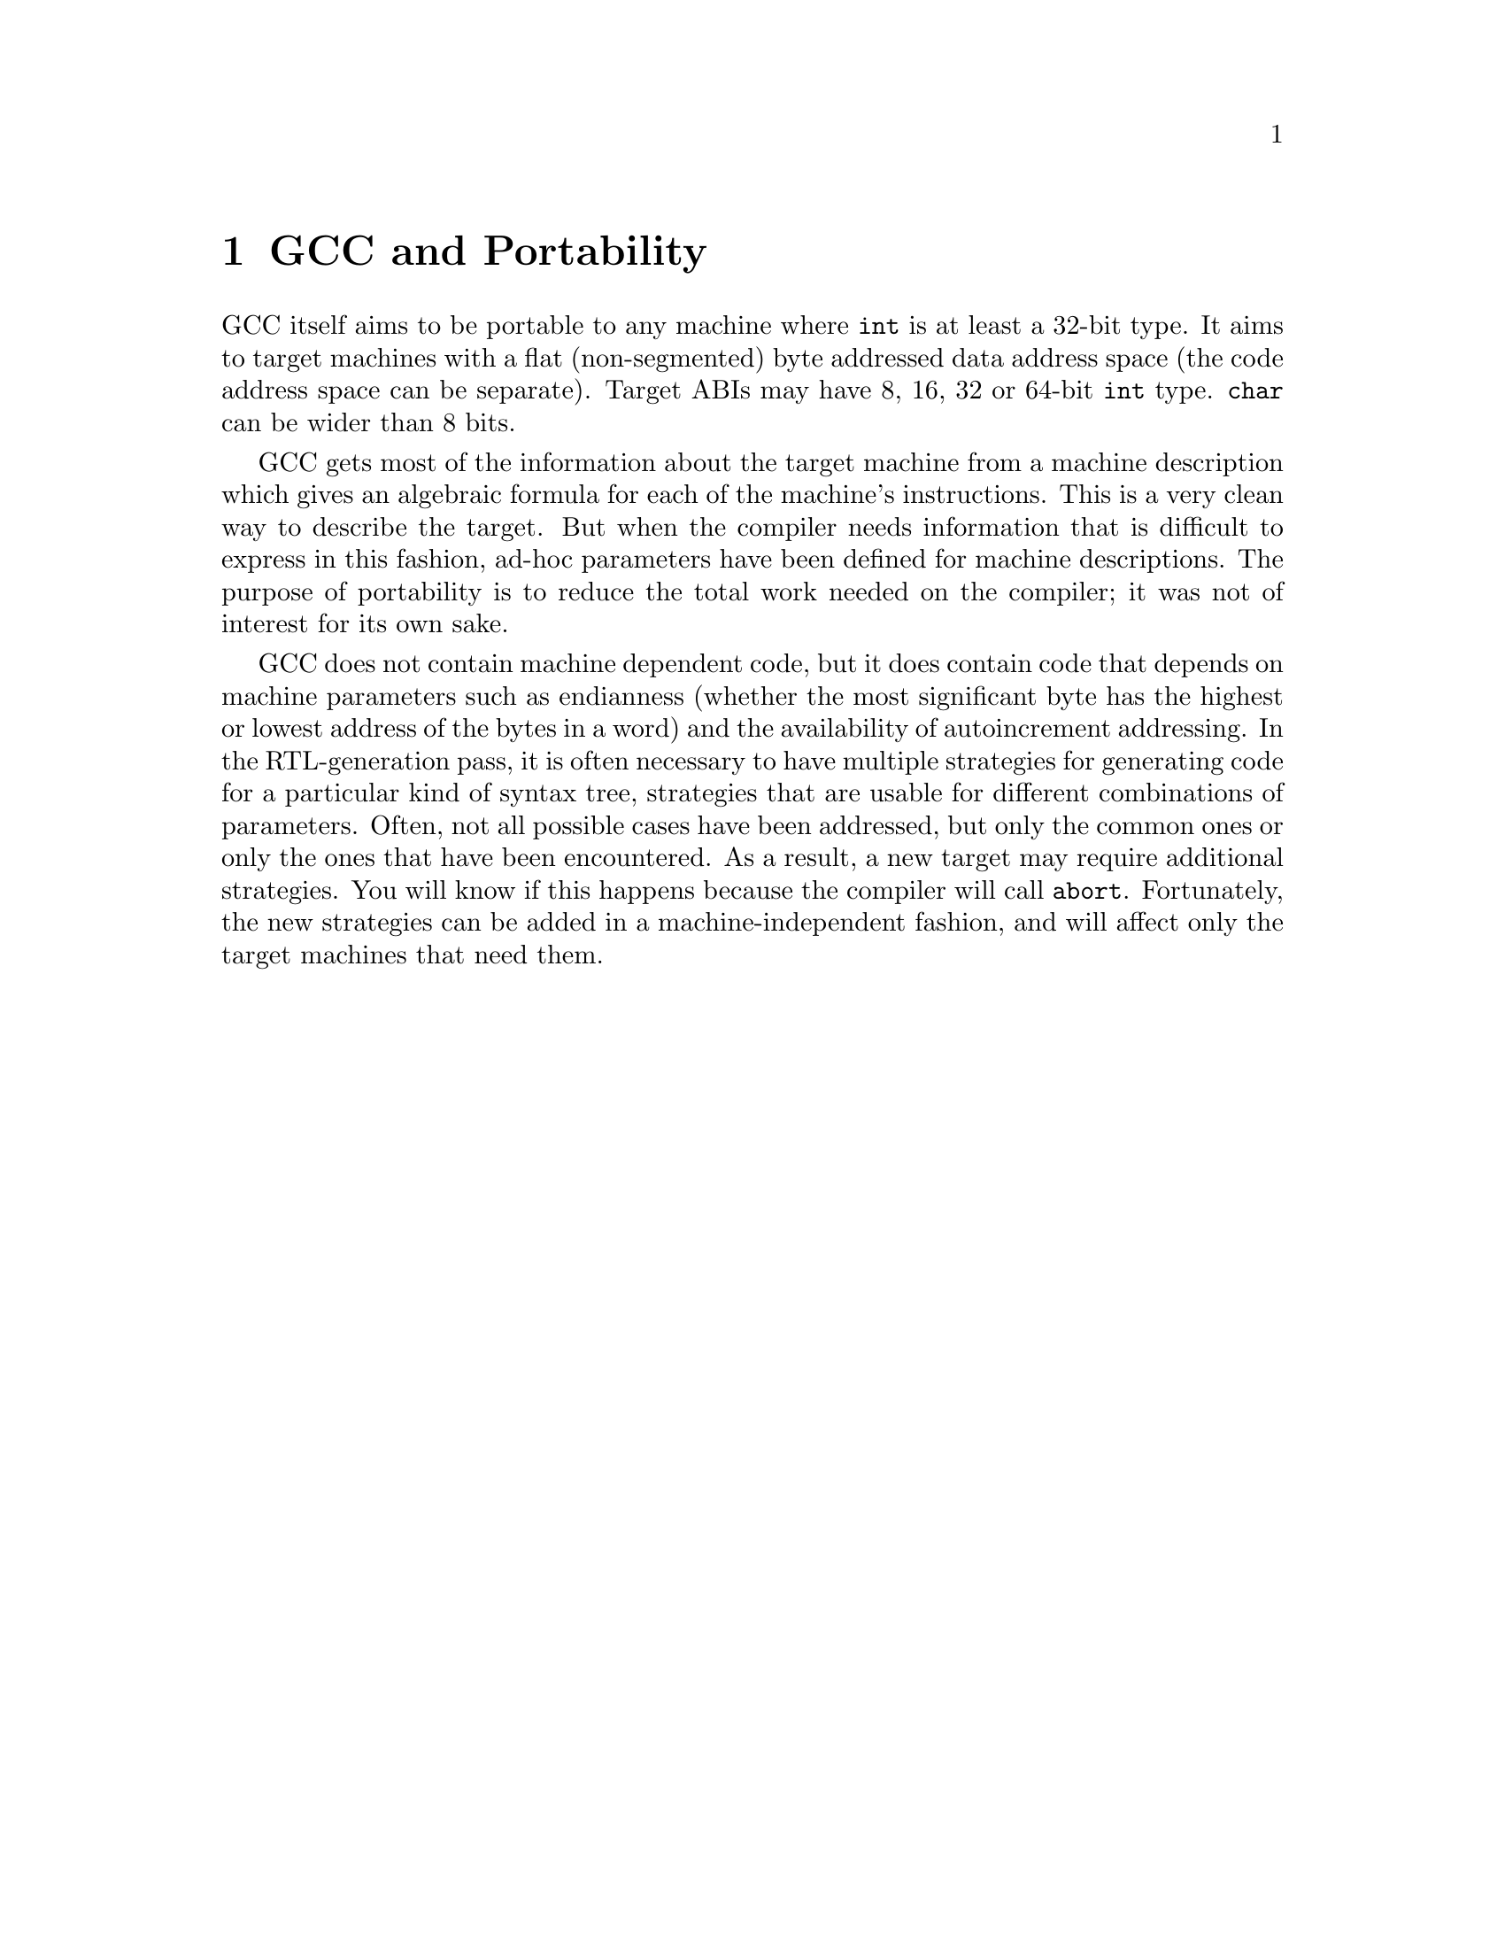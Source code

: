 @c Copyright (C) 1988-2020 Free Software Foundation, Inc.
@c This is part of the GCC manual.
@c For copying conditions, see the file gcc.texi.

@node Portability
@chapter GCC and Portability
@cindex portability
@cindex GCC and portability

GCC itself aims to be portable to any machine where @code{int} is at least
a 32-bit type.  It aims to target machines with a flat (non-segmented) byte
addressed data address space (the code address space can be separate).
Target ABIs may have 8, 16, 32 or 64-bit @code{int} type.  @code{char}
can be wider than 8 bits.

GCC gets most of the information about the target machine from a machine
description which gives an algebraic formula for each of the machine's
instructions.  This is a very clean way to describe the target.  But when
the compiler needs information that is difficult to express in this
fashion, ad-hoc parameters have been defined for machine descriptions.
The purpose of portability is to reduce the total work needed on the
compiler; it was not of interest for its own sake.

@cindex endianness
@cindex autoincrement addressing, availability
@findex abort
GCC does not contain machine dependent code, but it does contain code
that depends on machine parameters such as endianness (whether the most
significant byte has the highest or lowest address of the bytes in a word)
and the availability of autoincrement addressing.  In the RTL-generation
pass, it is often necessary to have multiple strategies for generating code
for a particular kind of syntax tree, strategies that are usable for different
combinations of parameters.  Often, not all possible cases have been
addressed, but only the common ones or only the ones that have been
encountered.  As a result, a new target may require additional
strategies.  You will know
if this happens because the compiler will call @code{abort}.  Fortunately,
the new strategies can be added in a machine-independent fashion, and will
affect only the target machines that need them.

